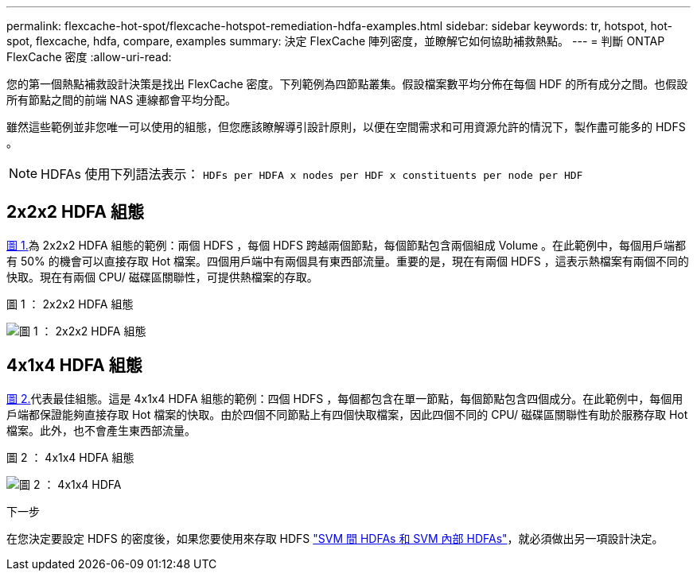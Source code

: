 ---
permalink: flexcache-hot-spot/flexcache-hotspot-remediation-hdfa-examples.html 
sidebar: sidebar 
keywords: tr, hotspot, hot-spot, flexcache, hdfa, compare, examples 
summary: 決定 FlexCache 陣列密度，並瞭解它如何協助補救熱點。 
---
= 判斷 ONTAP FlexCache 密度
:allow-uri-read: 


[role="lead"]
您的第一個熱點補救設計決策是找出 FlexCache 密度。下列範例為四節點叢集。假設檔案數平均分佈在每個 HDF 的所有成分之間。也假設所有節點之間的前端 NAS 連線都會平均分配。

雖然這些範例並非您唯一可以使用的組態，但您應該瞭解導引設計原則，以便在空間需求和可用資源允許的情況下，製作盡可能多的 HDFS 。


NOTE: HDFAs 使用下列語法表示： `HDFs per HDFA x nodes per HDF x constituents per node per HDF`



== 2x2x2 HDFA 組態

<<Figure-1,圖 1.>>為 2x2x2 HDFA 組態的範例：兩個 HDFS ，每個 HDFS 跨越兩個節點，每個節點包含兩個組成 Volume 。在此範例中，每個用戶端都有 50% 的機會可以直接存取 Hot 檔案。四個用戶端中有兩個具有東西部流量。重要的是，現在有兩個 HDFS ，這表示熱檔案有兩個不同的快取。現在有兩個 CPU/ 磁碟區關聯性，可提供熱檔案的存取。

.圖 1 ： 2x2x2 HDFA 組態
image:flexcache-hotspot-hdfa-2x2x2.png["圖 1 ： 2x2x2 HDFA 組態"]



== 4x1x4 HDFA 組態

<<Figure-2,圖 2.>>代表最佳組態。這是 4x1x4 HDFA 組態的範例：四個 HDFS ，每個都包含在單一節點，每個節點包含四個成分。在此範例中，每個用戶端都保證能夠直接存取 Hot 檔案的快取。由於四個不同節點上有四個快取檔案，因此四個不同的 CPU/ 磁碟區關聯性有助於服務存取 Hot 檔案。此外，也不會產生東西部流量。

.圖 2 ： 4x1x4 HDFA 組態
image:flexcache-hotspot-hdfa-4x1x4.png["圖 2 ： 4x1x4 HDFA"]

.下一步
在您決定要設定 HDFS 的密度後，如果您要使用來存取 HDFS link:flexcache-hotspot-remediation-intra-inter-svm-hdfa.html["SVM 間 HDFAs 和 SVM 內部 HDFAs"]，就必須做出另一項設計決定。
